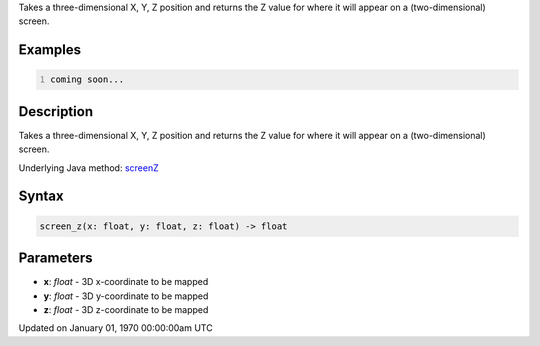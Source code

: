 .. title: screen_z()
.. slug: screen_z
.. date: 1970-01-01 00:00:00 UTC+00:00
.. tags:
.. category:
.. link:
.. description: py5 screen_z() documentation
.. type: text

Takes a three-dimensional X, Y, Z position and returns the Z value for where it will appear on a (two-dimensional) screen.

Examples
========

.. raw:: html

    <div class="example-table">

.. raw:: html

    <div class="example-row"><div class="example-cell-image">

.. raw:: html

    </div><div class="example-cell-code">

.. code:: python
    :number-lines:

    coming soon...

.. raw:: html

    </div></div>

.. raw:: html

    </div>

Description
===========

Takes a three-dimensional X, Y, Z position and returns the Z value for where it will appear on a (two-dimensional) screen.

Underlying Java method: `screenZ <https://processing.org/reference/screenZ_.html>`_

Syntax
======

.. code:: python

    screen_z(x: float, y: float, z: float) -> float

Parameters
==========

* **x**: `float` - 3D x-coordinate to be mapped
* **y**: `float` - 3D y-coordinate to be mapped
* **z**: `float` - 3D z-coordinate to be mapped


Updated on January 01, 1970 00:00:00am UTC


